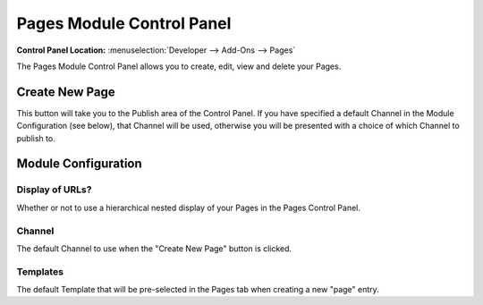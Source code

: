 .. # This source file is part of the open source project
   # ExpressionEngine User Guide (https://github.com/ExpressionEngine/ExpressionEngine-User-Guide)
   #
   # @link      https://expressionengine.com/
   # @copyright Copyright (c) 2003-2018, EllisLab, Inc. (https://ellislab.com)
   # @license   https://expressionengine.com/license Licensed under Apache License, Version 2.0

##########################
Pages Module Control Panel
##########################

.. rst-class:: cp-path

**Control Panel Location:** :menuselection:`Developer --> Add-Ons --> Pages`

The Pages Module Control Panel allows you to create, edit, view and delete your Pages.

***************
Create New Page
***************

This button will take you to the Publish area
of the Control Panel. If you have specified a default Channel in the
Module Configuration (see below), that Channel will be used, otherwise
you will be presented with a choice of which Channel to publish to.


********************
Module Configuration
********************

Display of URLs?
================

Whether or not to use a hierarchical
nested display of your Pages in the Pages Control Panel.

Channel
=======

The default Channel to use when the "Create New Page" button is clicked.

Templates
=========

The default Template that will be
pre-selected in the Pages tab when creating a new "page" entry.
